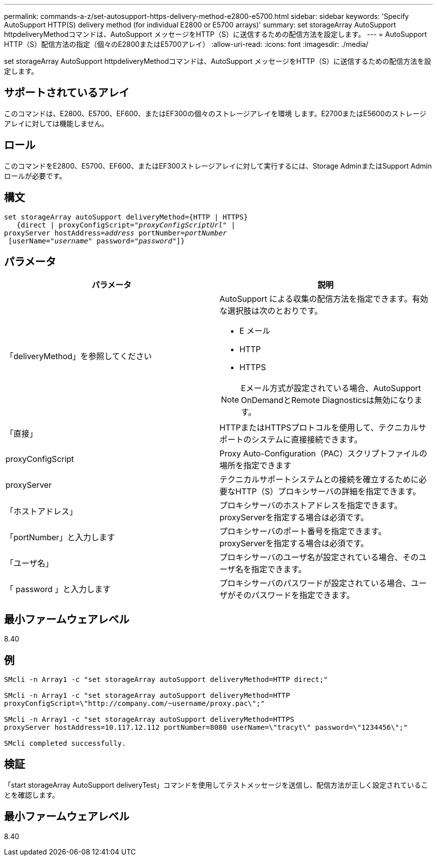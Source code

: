 ---
permalink: commands-a-z/set-autosupport-https-delivery-method-e2800-e5700.html 
sidebar: sidebar 
keywords: 'Specify AutoSupport HTTP(S) delivery method (for individual E2800 or E5700 arrays)' 
summary: set storageArray AutoSupport httpdeliveryMethodコマンドは、AutoSupport メッセージをHTTP（S）に送信するための配信方法を設定します。 
---
= AutoSupport HTTP（S）配信方法の指定（個々のE2800またはE5700アレイ）
:allow-uri-read: 
:icons: font
:imagesdir: ./media/


[role="lead"]
set storageArray AutoSupport httpdeliveryMethodコマンドは、AutoSupport メッセージをHTTP（S）に送信するための配信方法を設定します。



== サポートされているアレイ

このコマンドは、E2800、E5700、EF600、またはEF300の個々のストレージアレイを環境 します。E2700またはE5600のストレージアレイに対しては機能しません。



== ロール

このコマンドをE2800、E5700、EF600、またはEF300ストレージアレイに対して実行するには、Storage AdminまたはSupport Adminロールが必要です。



== 構文

[listing, subs="+macros"]
----

set storageArray autoSupport deliveryMethod={HTTP | HTTPS}
   {direct | proxyConfigScript=pass:quotes["_proxyConfigScriptUrl_"] |
proxyServer hostAddress=pass:quotes[_address_] portNumber=pass:quotes[_portNumber_]
 [userName=pass:quotes["_username_"] password=pass:quotes["_password_"]]}
----


== パラメータ

[cols="2*"]
|===
| パラメータ | 説明 


 a| 
「deliveryMethod」を参照してください
 a| 
AutoSupport による収集の配信方法を指定できます。有効な選択肢は次のとおりです。

* E メール
* HTTP
* HTTPS


[NOTE]
====
Eメール方式が設定されている場合、AutoSupport OnDemandとRemote Diagnosticsは無効になります。

====


 a| 
「直接」
 a| 
HTTPまたはHTTPSプロトコルを使用して、テクニカルサポートのシステムに直接接続できます。



 a| 
proxyConfigScript
 a| 
Proxy Auto-Configuration（PAC）スクリプトファイルの場所を指定できます



 a| 
proxyServer
 a| 
テクニカルサポートシステムとの接続を確立するために必要なHTTP（S）プロキシサーバの詳細を指定できます。



 a| 
「ホストアドレス」
 a| 
プロキシサーバのホストアドレスを指定できます。proxyServerを指定する場合は必須です。



 a| 
「portNumber」と入力します
 a| 
プロキシサーバのポート番号を指定できます。proxyServerを指定する場合は必須です。



 a| 
「ユーザ名」
 a| 
プロキシサーバのユーザ名が設定されている場合、そのユーザ名を指定できます。



 a| 
「 password 」と入力します
 a| 
プロキシサーバのパスワードが設定されている場合、ユーザがそのパスワードを指定できます。

|===


== 最小ファームウェアレベル

8.40



== 例

[listing]
----

SMcli -n Array1 -c "set storageArray autoSupport deliveryMethod=HTTP direct;"

SMcli -n Array1 -c "set storageArray autoSupport deliveryMethod=HTTP
proxyConfigScript=\"http://company.com/~username/proxy.pac\";"

SMcli -n Array1 -c "set storageArray autoSupport deliveryMethod=HTTPS
proxyServer hostAddress=10.117.12.112 portNumber=8080 userName=\"tracyt\" password=\"1234456\";"

SMcli completed successfully.
----


== 検証

「start storageArray AutoSupport deliveryTest」コマンドを使用してテストメッセージを送信し、配信方法が正しく設定されていることを確認します。



== 最小ファームウェアレベル

8.40
